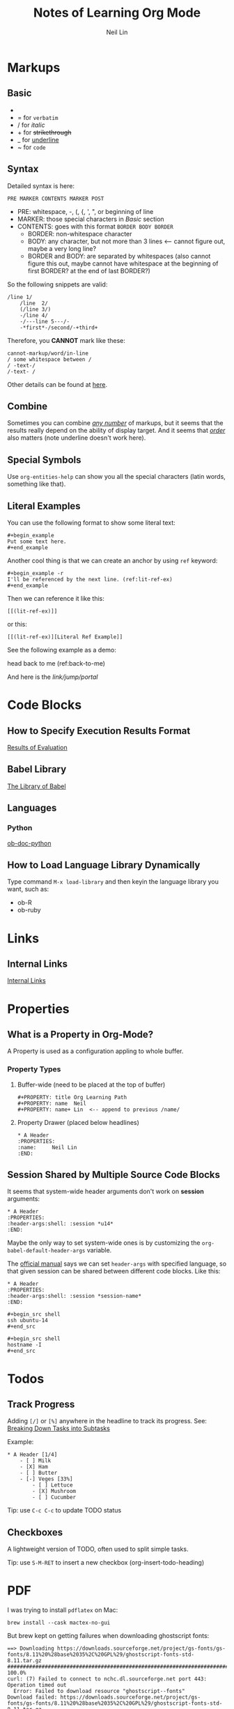 #+title: Notes of Learning Org Mode
#+author: Neil Lin

* Markups

** Basic

- * for *bold*
- = for =verbatim=
- / for /italic/
- + for +strikethrough+
- _ for _underline_
- ~ for ~code~

** Syntax

Detailed syntax is here:
: PRE MARKER CONTENTS MARKER POST

- PRE: whitespace, -, (, {, ', ", or beginning of line
- MARKER: those special characters in [[Basic]] section
- CONTENTS: goes with this format =BORDER BODY BORDER=
  - BORDER: non-whitespace character
  - BODY: any character, but not more than 3 lines <-- cannot figure out, maybe a very long line?
  - BORDER and BODY: are separated by whitespaces (also cannot figure this out, maybe cannot have whitespace at the beginning of first BORDER? at the end of last BORDER?)

So the following snippets are valid:

#+begin_example
/line 1/
    /line  2/
    (/line 3/)
    -/line 4/
    -/---line 5---/-
    -*first*-/second/-+third+
#+end_example

Therefore, you *CANNOT* mark like these:

#+begin_example
    cannot-markup/word/in-line
    / some whitespace between /
    / -text-/
    /-text- /
#+end_example

Other details can be found at [[https://orgmode.org/worg/dev/org-syntax.html#Emphasis_Markers][here]].

** Combine

Sometimes you can combine _/any number/_ of markups, but it seems that the results really depend on the ability of display target. And it seems that /_order_/ also matters (note underline doesn't work here).

** Special Symbols

Use =org-entities-help= can show you all the special characters (latin words, something like that).

** Literal Examples

You can use the following format to show some literal text:

: #+begin_example
: Put some text here.
: #+end_example

Another cool thing is that we can create an anchor by using =ref= keyword:

: #+begin_example -r
: I'll be referenced by the next line. (ref:lit-ref-ex)
: #+end_example

Then we can reference it like this:
: [[(lit-ref-ex)]]
or this:
: [[(lit-ref-ex)][Literal Ref Example]]

See the following example as a demo:

#+begin_example -r
head back to me (ref:back-to-me)
#+end_example

And here is the [[(back-to-me)][link/jump/portal]]

* Code Blocks

** How to Specify Execution Results Format

[[https://orgmode.org/manual/Results-of-Evaluation.html][Results of Evaluation]]

** Babel Library

[[https://orgmode.org/worg/library-of-babel.html][The Library of Babel]]

** Languages

*** Python

[[https://orgmode.org/worg/org-contrib/babel/languages/ob-doc-python.html][ob-doc-python]]

** How to Load Language Library Dynamically

Type command =M-x load-library= and then keyin the language library you want, such as:

- ob-R
- ob-ruby

* Links

** Internal Links

[[https://orgmode.org/manual/Internal-Links.html][Internal Links]]

* Properties

** What is a Property in Org-Mode?

A Property is used as a configuration appling to whole buffer.

*** Property Types

1. Buffer-wide (need to be placed at the top of buffer)

   #+begin_example
   #+PROPERTY: title Org Learning Path
   #+PROPERTY: name  Neil
   #+PROPERTY: name+ Lin  <-- append to previous /name/
   #+end_example

2. Property Drawer (placed below headlines)

   #+begin_example
   * A Header
   :PROPERTIES:
   :name:     Neil Lin
   :END:
   #+end_example

** Session Shared by Multiple Source Code Blocks

It seems that system-wide header arguments don't work on *session* arguments:

#+begin_example
    * A Header
    :PROPERTIES:
    :header-args:shell: :session *u14*
    :END:
#+end_example

Maybe the only way to set system-wide ones is by customizing the =org-babel-default-header-args= variable.

The [[https://orgmode.org/manual/Using-Header-Arguments.html][official manual]] says we can set =header-args= with specified language, so that given session can be shared between different code blocks. Like this:

#+begin_example
    * A Header
    :PROPERTIES:
    :header-args:shell: :session *session-name*
    :END:

    #+begin_src shell
    ssh ubuntu-14
    #+end_src

    #+begin_src shell
    hostname -I
    #+end_src
#+end_example

* Todos

** Track Progress

Adding =[/]= or =[%]= anywhere in the headline to track its progress. See: [[https://orgmode.org/manual/Breaking-Down-Tasks.html#Breaking-Down-Tasks][Breaking Down Tasks into Subtasks]]

Example:

#+begin_example
    * A Header [1/4]
        - [ ] Milk
        - [X] Ham
        - [ ] Butter
        - [-] Veges [33%]
            - [ ] Lettuce
            - [X] Mushroom
            - [ ] Cucumber
#+end_example

Tip: use ~C-c C-c~ to update TODO status

** Checkboxes

A lightweight version of TODO, often used to split simple tasks.

Tip: use ~S-M-RET~ to insert a new checkbox (org-insert-todo-heading)

* PDF

I was trying to install =pdflatex= on Mac:

#+begin_src shell :results silent
brew install --cask mactex-no-gui
#+end_src

But brew kept on getting failures when downloading ghostscript fonts:

#+begin_example
==> Downloading https://downloads.sourceforge.net/project/gs-fonts/gs-fonts/8.11%20%28base%2035%2C%20GPL%29/ghostscript-fonts-std-8.11.tar.gz
######################################################################## 100.0%
curl: (7) Failed to connect to nchc.dl.sourceforge.net port 443: Operation timed out
  Error: Failed to download resource "ghostscript--fonts"
Download failed: https://downloads.sourceforge.net/project/gs-fonts/gs-fonts/8.11%20%28base%2035%2C%20GPL%29/ghostscript-fonts-std-8.11.tar.gz
#+end_example

Maybe try another day :(

Updated: I tried again on [2021-02-24 Wed] and it successed!

Then, restart the terminal (or vterm, in my case).

Used the following command to check the binary path:

#+begin_src shell
which pdflatex
#+end_src

#+RESULTS:
: /Library/TeX/texbin/pdflatex

[2021-02-24 Wed] Updated: although PDF function is working now, but the output file seemed not so pretty. Maybe there's another better way to export as PDF.

* Drawers

** Log Notes into Drawers

To create a logbook, type =C-c C-z=. But this feature need to be configured first by setting =org-log-into-drawer= a proper value:
- =nil=: insert note after the headline
- =t=: /LOGBOOK/ (default drawer name)
- other string: rename drawer

* Refiling and Archiving

** Commands

- =C-c C-w= (=org-refile=): move headings and their contents to another heading
- =C-u C-u C-c C-w= (=org-refile-goto-last-stored=): jump to the heading where the last =org-refile= target to
- =C-c M-w= (=org-refile-copy=): like =org-refile= but don't delete the original content
- =C-c $= (=org-archive-subtree=): move headings into a pre-defined file

** Details

*** Refiling

When choosing a target, only the level 1 headlines in the current buffer are considered. If you want to change this behavior, see =org-refile-targets=.

*** Archiving

If you want to archive headings into another file, check =org-archive-location= variable or in-buffer option =ARCHIVE=, like this:

: #+ARCHIVE: %s_done::

* Backlog

- [[https://github.com/howardabrams/dot-files/blob/master/emacs-mail.org#sending-email][Sending Email]]
- [[https://www.orgroam.com/][Plain-text personal wiki system]]
